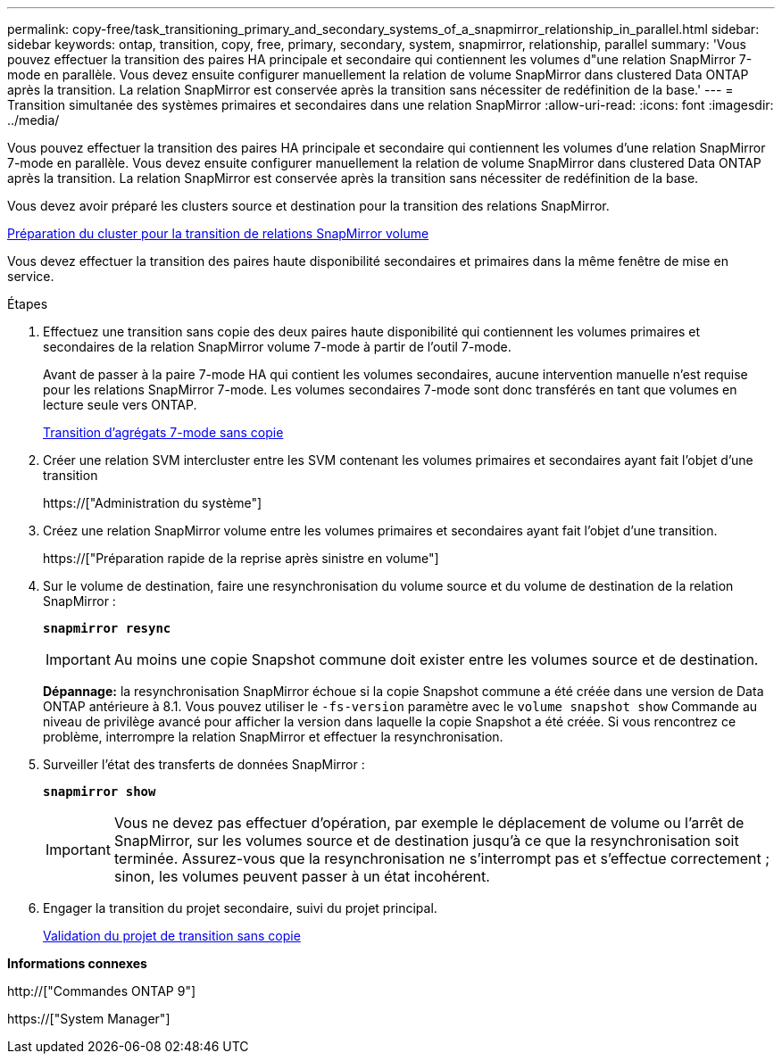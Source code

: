 ---
permalink: copy-free/task_transitioning_primary_and_secondary_systems_of_a_snapmirror_relationship_in_parallel.html 
sidebar: sidebar 
keywords: ontap, transition, copy, free, primary, secondary, system, snapmirror, relationship, parallel 
summary: 'Vous pouvez effectuer la transition des paires HA principale et secondaire qui contiennent les volumes d"une relation SnapMirror 7-mode en parallèle. Vous devez ensuite configurer manuellement la relation de volume SnapMirror dans clustered Data ONTAP après la transition. La relation SnapMirror est conservée après la transition sans nécessiter de redéfinition de la base.' 
---
= Transition simultanée des systèmes primaires et secondaires dans une relation SnapMirror
:allow-uri-read: 
:icons: font
:imagesdir: ../media/


[role="lead"]
Vous pouvez effectuer la transition des paires HA principale et secondaire qui contiennent les volumes d'une relation SnapMirror 7-mode en parallèle. Vous devez ensuite configurer manuellement la relation de volume SnapMirror dans clustered Data ONTAP après la transition. La relation SnapMirror est conservée après la transition sans nécessiter de redéfinition de la base.

Vous devez avoir préparé les clusters source et destination pour la transition des relations SnapMirror.

xref:task_preparing_cluster_for_transitioning_volume_snapmirror_relationships.adoc[Préparation du cluster pour la transition de relations SnapMirror volume]

Vous devez effectuer la transition des paires haute disponibilité secondaires et primaires dans la même fenêtre de mise en service.

.Étapes
. Effectuez une transition sans copie des deux paires haute disponibilité qui contiennent les volumes primaires et secondaires de la relation SnapMirror volume 7-mode à partir de l'outil 7-mode.
+
Avant de passer à la paire 7-mode HA qui contient les volumes secondaires, aucune intervention manuelle n'est requise pour les relations SnapMirror 7-mode. Les volumes secondaires 7-mode sont donc transférés en tant que volumes en lecture seule vers ONTAP.

+
xref:task_performing_copy_free_transition_of_7_mode_aggregates.adoc[Transition d'agrégats 7-mode sans copie]

. Créer une relation SVM intercluster entre les SVM contenant les volumes primaires et secondaires ayant fait l'objet d'une transition
+
https://["Administration du système"]

. Créez une relation SnapMirror volume entre les volumes primaires et secondaires ayant fait l'objet d'une transition.
+
https://["Préparation rapide de la reprise après sinistre en volume"]

. Sur le volume de destination, faire une resynchronisation du volume source et du volume de destination de la relation SnapMirror :
+
`*snapmirror resync*`

+

IMPORTANT: Au moins une copie Snapshot commune doit exister entre les volumes source et de destination.

+
*Dépannage:* la resynchronisation SnapMirror échoue si la copie Snapshot commune a été créée dans une version de Data ONTAP antérieure à 8.1. Vous pouvez utiliser le `-fs-version` paramètre avec le `volume snapshot show` Commande au niveau de privilège avancé pour afficher la version dans laquelle la copie Snapshot a été créée. Si vous rencontrez ce problème, interrompre la relation SnapMirror et effectuer la resynchronisation.

. Surveiller l'état des transferts de données SnapMirror :
+
`*snapmirror show*`

+

IMPORTANT: Vous ne devez pas effectuer d'opération, par exemple le déplacement de volume ou l'arrêt de SnapMirror, sur les volumes source et de destination jusqu'à ce que la resynchronisation soit terminée. Assurez-vous que la resynchronisation ne s'interrompt pas et s'effectue correctement ; sinon, les volumes peuvent passer à un état incohérent.

. Engager la transition du projet secondaire, suivi du projet principal.
+
xref:task_committing_7_mode_aggregates_to_clustered_ontap_format.adoc[Validation du projet de transition sans copie]



*Informations connexes*

http://["Commandes ONTAP 9"]

https://["System Manager"]
